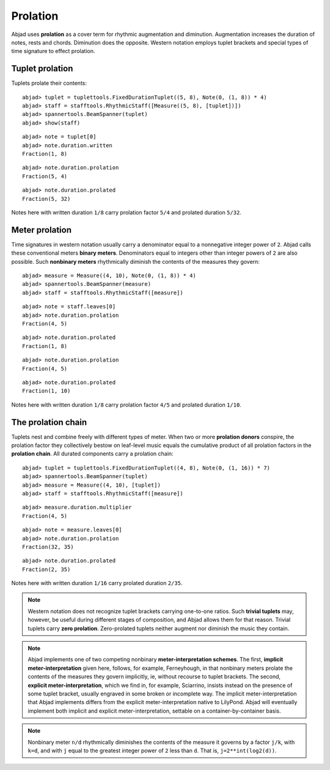 Prolation
=========


Abjad uses **prolation** as a cover term for rhythmic augmentation and diminution.
Augmentation increases the duration of notes, rests and chords.
Diminution does the opposite. 
Western notation employs tuplet brackets and special types of time signature to effect prolation.


Tuplet prolation
----------------

Tuplets prolate their contents:

::

	abjad> tuplet = tuplettools.FixedDurationTuplet((5, 8), Note(0, (1, 8)) * 4)
	abjad> staff = stafftools.RhythmicStaff([Measure((5, 8), [tuplet])])
	abjad> spannertools.BeamSpanner(tuplet)
	abjad> show(staff)

.. image:: images/example1.png

::

	abjad> note = tuplet[0]
	abjad> note.duration.written
	Fraction(1, 8)


::

	abjad> note.duration.prolation
	Fraction(5, 4)


::

	abjad> note.duration.prolated
	Fraction(5, 32)


Notes here with written duration ``1/8`` carry prolation factor ``5/4`` 
and prolated duration ``5/32``.


Meter prolation
---------------

Time signatures in western notation usually carry a denominator equal 
to a nonnegative integer power of ``2``. 
Abjad calls these conventional meters **binary meters**.
Denominators equal to integers other than integer powers of ``2`` are also possible. 
Such **nonbinary meters** rhythmically diminish the contents of the measures they govern:

::

	abjad> measure = Measure((4, 10), Note(0, (1, 8)) * 4)
	abjad> spannertools.BeamSpanner(measure)
	abjad> staff = stafftools.RhythmicStaff([measure])

.. image:: images/example2.png

::

	abjad> note = staff.leaves[0]
	abjad> note.duration.prolation
	Fraction(4, 5)


::

	abjad> note.duration.prolated
	Fraction(1, 8)


::

	abjad> note.duration.prolation
	Fraction(4, 5)


::

	abjad> note.duration.prolated
	Fraction(1, 10)


Notes here with written duration ``1/8`` carry prolation factor ``4/5``
and prolated duration ``1/10``.


The prolation chain
-------------------

Tuplets nest and combine freely with different types of meter.
When two or more **prolation donors** conspire, the prolation factor they 
collectively bestow on leaf-level music equals the cumulative product of all 
prolation factors in the **prolation chain**.
All durated components carry a prolation chain:

::

	abjad> tuplet = tuplettools.FixedDurationTuplet((4, 8), Note(0, (1, 16)) * 7)
	abjad> spannertools.BeamSpanner(tuplet)
	abjad> measure = Measure((4, 10), [tuplet])
	abjad> staff = stafftools.RhythmicStaff([measure])

.. image:: images/example3.png

::

	abjad> measure.duration.multiplier
	Fraction(4, 5)


::

	abjad> note = measure.leaves[0]
	abjad> note.duration.prolation
	Fraction(32, 35)


::

	abjad> note.duration.prolated
	Fraction(2, 35)


Notes here with written duration ``1/16`` carry prolated duration ``2/35``.

.. note::

   Western notation does not recognize tuplet brackets carrying one-to-one ratios.  Such **trivial tuplets** may, however, be useful during different stages of composition, and Abjad allows them for that reason.  Trivial tuplets carry **zero prolation**. Zero-prolated tuplets neither augment nor diminish the music they contain.

.. note::

   Abjad implements one of two competing nonbinary **meter-interpretation schemes**.  The first, **implicit meter-interpretation** given here, follows, for example, Ferneyhough, in that nonbinary meters prolate the contents of the measures they govern implicitly, ie, without recourse to tuplet brackets.  The second, **explicit meter-interpretation**, which we find in, for example, Sciarrino, insists instead on the presence of some tuplet bracket, usually engraved in some broken or incomplete way.  The implicit meter-interpretation that Abjad implements differs from the explicit meter-interpretation native to LilyPond.  Abjad will eventually implement both implicit and explicit meter-interpretation, settable on a container-by-container basis.

.. note::

   Nonbinary meter ``n/d`` rhythmically diminishes the contents of the measure it governs 
   by a factor ``j/k``, with ``k=d``, and with ``j`` equal to the greatest integer power 
   of ``2`` less than ``d``.  That is, ``j=2**int(log2(d))``. 
